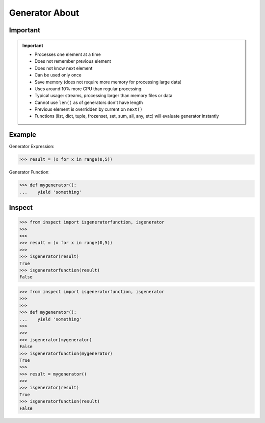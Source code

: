 Generator About
===============


Important
---------
.. important::

    * Processes one element at a time
    * Does not remember previous element
    * Does not know next element
    * Can be used only once
    * Save memory (does not require more memory for processing large data)
    * Uses around 10% more CPU than regular processing
    * Typical usage: streams, processing larger than memory files or data
    * Cannot use ``len()`` as of generators don't have length
    * Previous element is overridden by current on ``next()``
    * Functions (list, dict, tuple, frozenset, set, sum, all, any, etc)
      will evaluate generator instantly


Example
-------
Generator Expression:

>>> result = (x for x in range(0,5))

Generator Function:

>>> def mygenerator():
...    yield 'something'


Inspect
-------
>>> from inspect import isgeneratorfunction, isgenerator
>>>
>>>
>>> result = (x for x in range(0,5))
>>>
>>> isgenerator(result)
True
>>> isgeneratorfunction(result)
False

>>> from inspect import isgeneratorfunction, isgenerator
>>>
>>>
>>> def mygenerator():
...    yield 'something'
>>>
>>>
>>> isgenerator(mygenerator)
False
>>> isgeneratorfunction(mygenerator)
True
>>>
>>> result = mygenerator()
>>>
>>> isgenerator(result)
True
>>> isgeneratorfunction(result)
False
